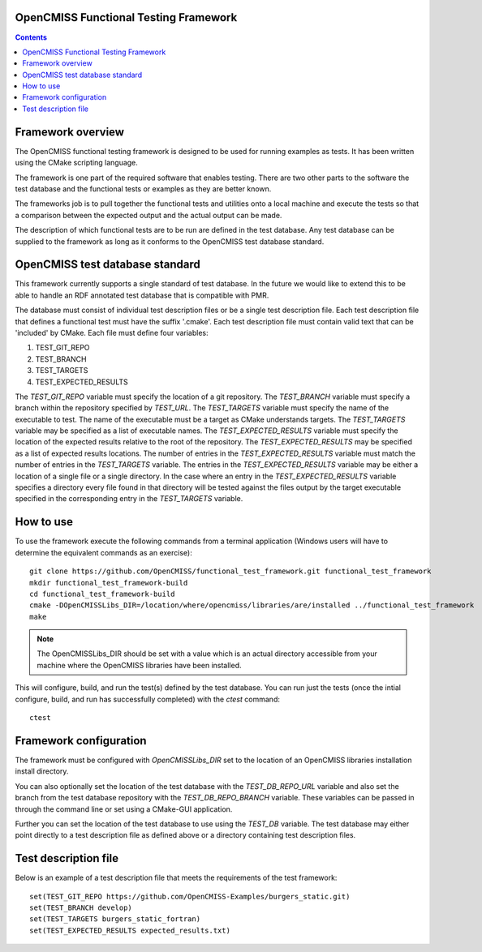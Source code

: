
OpenCMISS Functional Testing Framework
======================================

.. contents:: **Contents**

Framework overview
==================

The OpenCMISS functional testing framework is designed to be used for running examples as tests.  It has been written using the CMake scripting language.

The framework is one part of the required software that enables testing.  There are two other parts to the software the test database and the functional tests or examples as they are better known.

The frameworks job is to pull together the functional tests and utilities onto a local machine and execute the tests so that a comparison between the expected output and the actual output can be made.

The description of which functional tests are to be run are defined in the test database.  Any test database can be supplied to the framework as long as it conforms to the OpenCMISS test database standard.

OpenCMISS test database standard
================================

This framework currently supports a single standard of test database.  In the future we would like to extend this to be able to handle an RDF annotated test database that is compatible with PMR.

The database must consist of individual test description files or be a single test description file. Each test description file that defines a functional test must have the suffix '.cmake'. Each test description file must contain valid text that can be 'included' by CMake.  Each file must define four variables:

#. TEST_GIT_REPO
#. TEST_BRANCH
#. TEST_TARGETS
#. TEST_EXPECTED_RESULTS 

The *TEST_GIT_REPO* variable must specify the location of a git repository.  The *TEST_BRANCH* variable must specify a branch within the repository specified by *TEST_URL*.  The *TEST_TARGETS* variable must specify the name of the executable to test.  The name of the executable must be a target as CMake understands targets.  The *TEST_TARGETS*  variable may be specified as a list of executable names.  The *TEST_EXPECTED_RESULTS* variable must specify the location of the expected results relative to the root of the repository.  The *TEST_EXPECTED_RESULTS* may be specified as a list of expected results locations.  The number of entries in the *TEST_EXPECTED_RESULTS* variable must match the number of entries in the *TEST_TARGETS* variable.  The entries in the *TEST_EXPECTED_RESULTS* variable may be either a location of a single file or a single directory.  In the case where an entry in the *TEST_EXPECTED_RESULTS* variable specifies  a directory every file found in that directory will be tested against the files output by the target executable specified in the corresponding entry in the *TEST_TARGETS* variable.

How to use
==========

To use the framework execute the following commands from a terminal application (Windows users will have to determine the equivalent commands as an exercise)::

  git clone https://github.com/OpenCMISS/functional_test_framework.git functional_test_framework
  mkdir functional_test_framework-build
  cd functional_test_framework-build
  cmake -DOpenCMISSLibs_DIR=/location/where/opencmiss/libraries/are/installed ../functional_test_framework
  make

.. note:: The OpenCMISSLibs_DIR should be set with a value which is an actual directory accessible from your machine where the OpenCMISS libraries have been installed.

This will configure, build, and run the test(s) defined by the test database.  You can run just the tests (once the intial configure, build, and run has successfully completed) with the `ctest` command::

   ctest

Framework configuration
=======================

The framework must be configured with *OpenCMISSLibs_DIR* set to the location of an OpenCMISS libraries installation install directory.

You can also optionally set the location of the test database with the *TEST_DB_REPO_URL* variable and also set the branch from the test database repository with the *TEST_DB_REPO_BRANCH* variable.  These variables can be passed in through the command line or set using a CMake-GUI application.

Further you can set the location of the test database to use using the *TEST_DB* variable.  The test database may either point directly to a test description file as defined above or a directory containing test description files.

Test description file
=====================

Below is an example of a test description file that meets the requirements of the test framework::

   set(TEST_GIT_REPO https://github.com/OpenCMISS-Examples/burgers_static.git)
   set(TEST_BRANCH develop)
   set(TEST_TARGETS burgers_static_fortran)
   set(TEST_EXPECTED_RESULTS expected_results.txt)
